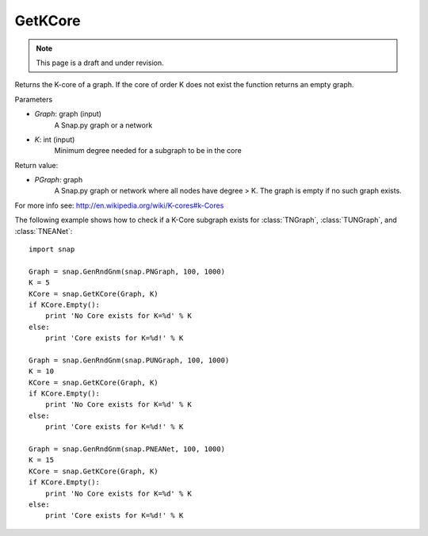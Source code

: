 GetKCore
'''''''''''''''
.. note::

    This page is a draft and under revision.



.. function:: PGraph GetKCore (Graph, K)

Returns the K-core of a graph. If the core of order K does not exist the function returns an empty graph.



Parameters

- *Graph*: graph (input)
    A Snap.py graph or a network    

- *K*: int (input)
    Minimum degree needed for a subgraph to be in the core

Return value:

- *PGraph*: graph
    A Snap.py graph or network where all nodes have degree > K. The graph is empty if no such graph exists.


For more info see: http://en.wikipedia.org/wiki/K-cores#k-Cores


The following example shows how to check if a K-Core subgraph exists
for :class:`TNGraph`, :class:`TUNGraph`, and :class:`TNEANet`::

    import snap

    Graph = snap.GenRndGnm(snap.PNGraph, 100, 1000)
    K = 5
    KCore = snap.GetKCore(Graph, K)
    if KCore.Empty():
        print 'No Core exists for K=%d' % K
    else:
	print 'Core exists for K=%d!' % K

    Graph = snap.GenRndGnm(snap.PUNGraph, 100, 1000)
    K = 10
    KCore = snap.GetKCore(Graph, K)
    if KCore.Empty():
        print 'No Core exists for K=%d' % K
    else:
	print 'Core exists for K=%d!' % K

    Graph = snap.GenRndGnm(snap.PNEANet, 100, 1000)
    K = 15
    KCore = snap.GetKCore(Graph, K)
    if KCore.Empty():
        print 'No Core exists for K=%d' % K
    else:
	print 'Core exists for K=%d!' % K
